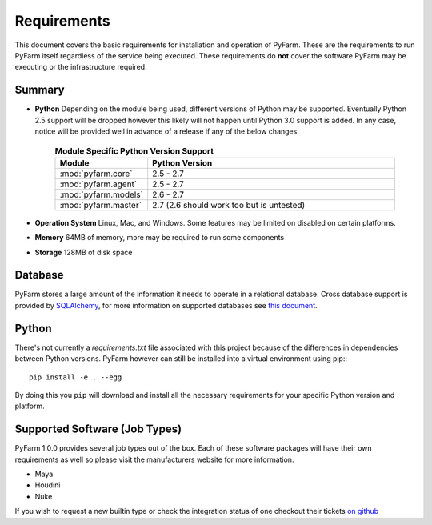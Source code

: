 .. Copyright 2013 Oliver Palmer
..
.. Licensed under the Apache License, Version 2.0 (the "License");
.. you may not use this file except in compliance with the License.
.. You may obtain a copy of the License at
..
..   http://www.apache.org/licenses/LICENSE-2.0
..
.. Unless required by applicable law or agreed to in writing, software
.. distributed under the License is distributed on an "AS IS" BASIS,
.. WITHOUT WARRANTIES OR CONDITIONS OF ANY KIND, either express or implied.
.. See the License for the specific language governing permissions and
.. limitations under the License.

Requirements
============

This document covers the basic requirements for installation and operation of
PyFarm.  These are the requirements to run PyFarm itself regardless of the
service being executed.  These requirements do **not** cover the software
PyFarm may be executing or the infrastructure required.

Summary
-------

* **Python** Depending on the module being used, different versions of Python
  may be supported.  Eventually Python 2.5 support will be dropped however this
  likely will not happen until Python 3.0 support is added.  In any case, notice
  will be provided well in advance of a release if any of the below changes.

    .. csv-table:: **Module Specific Python Version Support**
        :header: Module, Python Version
        :widths: 10, 50

        :mod:`pyfarm.core`,2.5 - 2.7
        :mod:`pyfarm.agent`,2.5 - 2.7
        :mod:`pyfarm.models`,2.6 - 2.7
        :mod:`pyfarm.master`,2.7 (2.6 should work too but is untested)

* **Operation System** Linux, Mac, and Windows.  Some features may be limited
  on disabled on certain platforms.

* **Memory** 64MB of memory, more may be required to run some components

* **Storage** 128MB of disk space

Database
--------

PyFarm stores a large amount of the information it needs to operate in a
relational database.  Cross database support is provided by
`SQLAlchemy <http://www.sqlalchemy.org/>`_, for more information on
supported databases see
`this document <http://docs.sqlalchemy.org/en/rel_0_8/dialects/index.html>`_.

Python
------
There's not currently a `requirements.txt` file associated with this
project because of the differences in dependencies between Python versions.
PyFarm however can still be installed into a virtual environment using pip:::

    pip install -e . --egg

By doing this you ``pip`` will download and install all the necessary
requirements for your specific Python version and platform.

Supported Software (Job Types)
------------------------------

PyFarm 1.0.0 provides several job types out of the box.  Each of these software
packages will have their own requirements as well so please visit the
manufacturers website for more information.

* Maya
* Houdini
* Nuke

If you wish to request a new builtin type or check the integration status of
one checkout their tickets
`on github <https://github.com/pyfarm/pyfarm-jobtypes/issues?state=open>`_